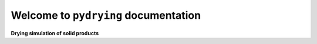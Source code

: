 Welcome to ``pydrying`` documentation
===================================

.. image:: dryer.svg
   :target: _images/dryer.svg
   :height: 80 px
   :width: 100 px
   :align: center
**Drying simulation of solid products**  
